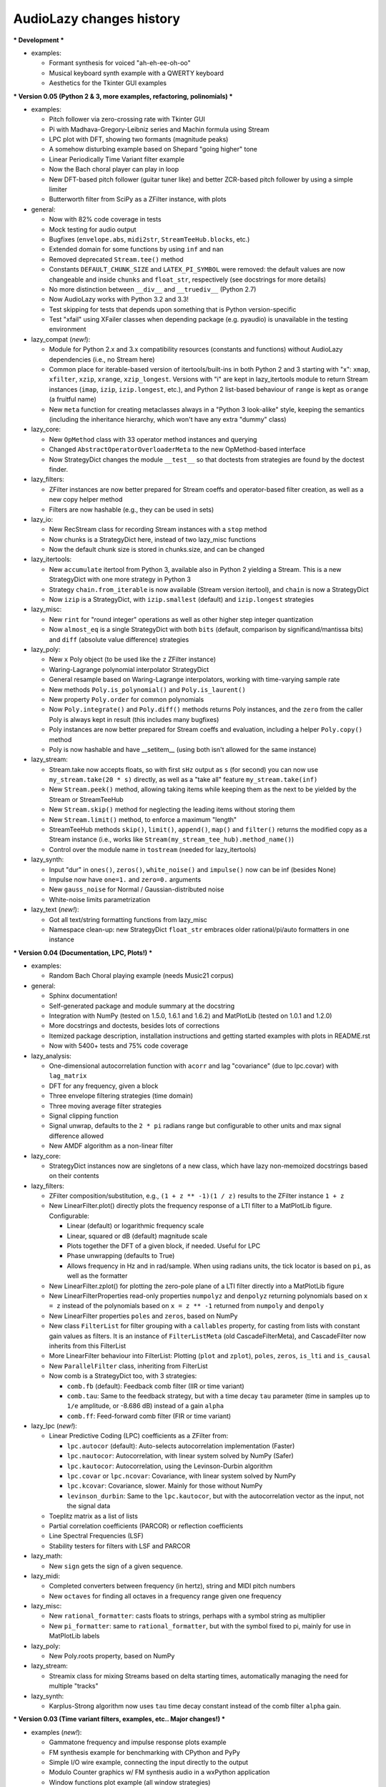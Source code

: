 ..
  This file is part of AudioLazy, the signal processing Python package.
  Copyright (C) 2012-2013 Danilo de Jesus da Silva Bellini

  AudioLazy is free software: you can redistribute it and/or modify
  it under the terms of the GNU General Public License as published by
  the Free Software Foundation, version 3 of the License.

  This program is distributed in the hope that it will be useful,
  but WITHOUT ANY WARRANTY; without even the implied warranty of
  MERCHANTABILITY or FITNESS FOR A PARTICULAR PURPOSE. See the
  GNU General Public License for more details.

  You should have received a copy of the GNU General Public License
  along with this program. If not, see <http://www.gnu.org/licenses/>.

  danilo [dot] bellini [at] gmail [dot] com

AudioLazy changes history
-------------------------

*** Development ***

+ examples:

  - Formant synthesis for voiced "ah-eh-ee-oh-oo"
  - Musical keyboard synth example with a QWERTY keyboard
  - Aesthetics for the Tkinter GUI examples


*** Version 0.05 (Python 2 & 3, more examples, refactoring, polinomials) ***

+ examples:

  - Pitch follower via zero-crossing rate with Tkinter GUI
  - Pi with Madhava-Gregory-Leibniz series and Machin formula using Stream
  - LPC plot with DFT, showing two formants (magnitude peaks)
  - A somehow disturbing example based on Shepard "going higher" tone
  - Linear Periodically Time Variant filter example
  - Now the Bach choral player can play in loop
  - New DFT-based pitch follower (guitar tuner like) and better ZCR-based
    pitch follower by using a simple limiter
  - Butterworth filter from SciPy as a ZFilter instance, with plots

+ general:

  - Now with 82% code coverage in tests
  - Mock testing for audio output
  - Bugfixes (``envelope.abs``, ``midi2str``, ``StreamTeeHub.blocks``, etc.)
  - Extended domain for some functions by using ``inf`` and ``nan``
  - Removed deprecated ``Stream.tee()`` method
  - Constants ``DEFAULT_CHUNK_SIZE`` and ``LATEX_PI_SYMBOL`` were removed:
    the default values are now changeable and inside ``chunks`` and
    ``float_str``, respectively (see docstrings for more details)
  - No more distinction between ``__div__`` and ``__truediv__`` (Python 2.7)
  - Now AudioLazy works with Python 3.2 and 3.3!
  - Test skipping for tests that depends upon something that is Python
    version-specific
  - Test "xfail" using XFailer classes when depending package (e.g. pyaudio)
    is unavailable in the testing environment

+ lazy_compat (*new!*):

  - Module for Python 2.x and 3.x compatibility resources (constants
    and functions) without AudioLazy dependencies (i.e., no Stream here)
  - Common place for iterable-based version of itertools/built-ins in both
    Python 2 and 3 starting with "x": ``xmap``, ``xfilter``, ``xzip``,
    ``xrange``, ``xzip_longest``. Versions with "i" are kept in lazy_itertools
    module to return Stream instances (``imap``, ``izip``, ``izip.longest``,
    etc.), and Python 2 list-based behaviour of ``range`` is kept as
    ``orange`` (a fruitful name)
  - New ``meta`` function for creating metaclasses always in a "Python 3
    look-alike" style, keeping the semantics (including the inheritance
    hierarchy, which won't have any extra "dummy" class)

+ lazy_core:

  - New ``OpMethod`` class with 33 operator method instances and querying
  - Changed ``AbstractOperatorOverloaderMeta`` to the new OpMethod-based
    interface
  - Now StrategyDict changes the module ``__test__`` so that doctests from
    strategies are found by the doctest finder.

+ lazy_filters:

  - ZFilter instances are now better prepared for Stream coeffs and
    operator-based filter creation, as well as a new copy helper method
  - Filters are now hashable (e.g., they can be used in sets)

+ lazy_io:

  - New RecStream class for recording Stream instances with a ``stop`` method
  - Now chunks is a StrategyDict here, instead of two lazy_misc functions
  - Now the default chunk size is stored in chunks.size, and can be changed

+ lazy_itertools:

  - New ``accumulate`` itertool from Python 3, available also in Python 2
    yielding a Stream. This is a new StrategyDict with one more strategy in
    Python 3
  - Strategy ``chain.from_iterable`` is now available (Stream version
    itertool), and ``chain`` is now a StrategyDict
  - Now ``izip`` is a StrategyDict, with ``izip.smallest`` (default) and
    ``izip.longest`` strategies

+ lazy_misc:

  - New ``rint`` for "round integer" operations as well as other higher step
    integer quantization
  - Now ``almost_eq`` is a single StrategyDict with both ``bits`` (default,
    comparison by significand/mantissa bits) and ``diff`` (absolute value
    difference) strategies

+ lazy_poly:

  - New ``x`` Poly object (to be used like the ``z`` ZFilter instance)
  - Waring-Lagrange polynomial interpolator StrategyDict
  - General resample based on Waring-Lagrange interpolators, working with
    time-varying sample rate
  - New methods ``Poly.is_polynomial()`` and ``Poly.is_laurent()``
  - New property ``Poly.order`` for common polynomials
  - Now ``Poly.integrate()`` and ``Poly.diff()`` methods returns Poly
    instances, and the ``zero`` from the caller Poly is always kept in
    result (this includes many bugfixes)
  - Poly instances are now better prepared for Stream coeffs and evaluation,
    including a helper ``Poly.copy()`` method
  - Poly is now hashable and have __setitem__ (using both isn't allowed for
    the same instance)

+ lazy_stream:

  - Stream.take now accepts floats, so with first ``sHz`` output as
    ``s`` (for second) you can now use ``my_stream.take(20 * s)`` directly,
    as well as a "take all" feature ``my_stream.take(inf)``
  - New ``Stream.peek()`` method, allowing taking items while keeping them
    as the next to be yielded by the Stream or StreamTeeHub
  - New ``Stream.skip()`` method for neglecting the leading items without
    storing them
  - New ``Stream.limit()`` method, to enforce a maximum "length"
  - StreamTeeHub methods ``skip()``, ``limit()``, ``append()``, ``map()`` and
    ``filter()`` returns the modified copy as a Stream instance (i.e., works
    like ``Stream(my_stream_tee_hub).method_name()``)
  - Control over the module name in ``tostream`` (needed for lazy_itertools)

+ lazy_synth:

  - Input "dur" in ``ones()``, ``zeros()``, ``white_noise()`` and
    ``impulse()`` now can be inf (besides None)
  - Impulse now have ``one=1.`` and ``zero=0.`` arguments
  - New ``gauss_noise`` for Normal / Gaussian-distributed noise
  - White-noise limits parametrization

+ lazy_text (*new!*):

  - Got all text/string formatting functions from lazy_misc
  - Namespace clean-up: new StrategyDict ``float_str`` embraces older
    rational/pi/auto formatters in one instance

*** Version 0.04 (Documentation, LPC, Plots!) ***

+ examples:

  - Random Bach Choral playing example (needs Music21 corpus)

+ general:

  - Sphinx documentation!
  - Self-generated package and module summary at the docstring
  - Integration with NumPy (tested on 1.5.0, 1.6.1 and 1.6.2) and MatPlotLib
    (tested on 1.0.1 and 1.2.0)
  - More docstrings and doctests, besides lots of corrections
  - Itemized package description, installation instructions and getting
    started examples with plots in README.rst
  - Now with 5400+ tests and 75% code coverage

+ lazy_analysis:

  - One-dimensional autocorrelation function with ``acorr`` and lag
    "covariance" (due to lpc.covar) with ``lag_matrix``
  - DFT for any frequency, given a block
  - Three envelope filtering strategies (time domain)
  - Three moving average filter strategies
  - Signal clipping function
  - Signal unwrap, defaults to the ``2 * pi`` radians range but configurable
    to other units and max signal difference allowed
  - New AMDF algorithm as a non-linear filter

+ lazy_core:

  - StrategyDict instances now are singletons of a new class, which have
    lazy non-memoized docstrings based on their contents

+ lazy_filters:

  - ZFilter composition/substitution, e.g., ``(1 + z ** -1)(1 / z)`` results
    to the ZFilter instance ``1 + z``
  - New LinearFilter.plot() directly plots the frequency response of a LTI
    filter to a MatPlotLib figure. Configurable:

    * Linear (default) or logarithmic frequency scale
    * Linear, squared or dB (default) magnitude scale
    * Plots together the DFT of a given block, if needed. Useful for LPC
    * Phase unwrapping (defaults to True)
    * Allows frequency in Hz and in rad/sample. When using radians units,
      the tick locator is based on ``pi``, as well as the formatter

  - New LinearFilter.zplot() for plotting the zero-pole plane of a LTI filter
    directly into a MatPlotLib figure
  - New LinearFilterProperties read-only properties ``numpolyz`` and
    ``denpolyz`` returning polynomials based on ``x = z`` instead of the
    polynomials based on ``x = z ** -1`` returned from ``numpoly`` and
    ``denpoly``
  - New LinearFilter properties ``poles`` and ``zeros``, based on NumPy
  - New class ``FilterList`` for filter grouping with a ``callables``
    property, for casting from lists with constant gain values as filters.
    It is an instance of ``FilterListMeta`` (old CascadeFilterMeta), and
    CascadeFilter now inherits from this FilterList
  - More LinearFilter behaviour into FilterList: Plotting (``plot`` and
    ``zplot``), ``poles``, ``zeros``, ``is_lti`` and ``is_causal``
  - New ``ParallelFilter`` class, inheriting from FilterList
  - Now comb is a StrategyDict too, with 3 strategies:

    * ``comb.fb`` (default): Feedback comb filter (IIR or time variant)
    * ``comb.tau``: Same to the feedback strategy, but with a time decay
      ``tau`` parameter (time in samples up to ``1/e`` amplitude, or
      -8.686 dB) instead of a gain ``alpha``
    * ``comb.ff``: Feed-forward comb filter (FIR or time variant)

+ lazy_lpc (*new!*):

  - Linear Predictive Coding (LPC) coefficients as a ZFilter from:

    * ``lpc.autocor`` (default): Auto-selects autocorrelation implementation
      (Faster)
    * ``lpc.nautocor``: Autocorrelation, with linear system solved by NumPy
      (Safer)
    * ``lpc.kautocor``: Autocorrelation, using the Levinson-Durbin algorithm
    * ``lpc.covar`` or ``lpc.ncovar``: Covariance, with linear system solved
      by NumPy
    * ``lpc.kcovar``: Covariance, slower. Mainly for those without NumPy
    * ``levinson_durbin``: Same to the ``lpc.kautocor``, but with the
      autocorrelation vector as the input, not the signal data

  - Toeplitz matrix as a list of lists
  - Partial correlation coefficients (PARCOR) or reflection coefficients
  - Line Spectral Frequencies (LSF)
  - Stability testers for filters with LSF and PARCOR

+ lazy_math:

  - New ``sign`` gets the sign of a given sequence.

+ lazy_midi:

  - Completed converters between frequency (in hertz), string and MIDI pitch
    numbers
  - New ``octaves`` for finding all octaves in a frequency range given one
    frequency

+ lazy_misc:

  - New ``rational_formatter``: casts floats to strings, perhaps with a symbol
    string as multiplier
  - New ``pi_formatter``: same to ``rational_formatter``, but with the symbol
    fixed to pi, mainly for use in MatPlotLib labels

+ lazy_poly:

  - New Poly.roots property, based on NumPy

+ lazy_stream:

  - Streamix class for mixing Streams based on delta starting times,
    automatically managing the need for multiple "tracks"

+ lazy_synth:

  - Karplus-Strong algorithm now uses ``tau`` time decay constant instead of
    the comb filter ``alpha`` gain.


*** Version 0.03 (Time variant filters, examples, etc.. Major changes!) ***

+ examples (*new!*):

  - Gammatone frequency and impulse response plots example
  - FM synthesis example for benchmarking with CPython and PyPy
  - Simple I/O wire example, connecting the input directly to the output
  - Modulo Counter graphics w/ FM synthesis audio in a wxPython application
  - Window functions plot example (all window strategies)

+ general:

  - Namespace cleanup with __all__
  - Lots of optimization and refactoring, also on tests and setup.py
  - Better docstrings and README.rst
  - Doctests (with pytest) and code coverage (needs pytest-cov)
  - Now with 5200+ tests and 79% code coverage

+ lazy_analysis (*new!*):

  - New ``window`` StrategyDict instance, with:

    * Hamming (default)
    * Hann
    * Rectangular
    * Bartlett (triangular with zero endpoints)
    * Triangular (without zeros)
    * Blackman

+ lazy_auditory (*new!*):

  - Two ERB (Equivalent Rectangular Bandwidth) models (both by Glasberg and
    Moore)
  - Function to find gammatone bandwidth from ERB for any gammatone order
  - Three gammatone filter implementations: sampled impulse response, Slaney,
    Klapuri

+ lazy_core:

  - MultiKeyDict: an "inversible" dict (i.e., a dict whose values must be
    hashable) that may have several keys for each value
  - StrategyDict: callable dict to store multiple function implementations
    in. Inherits from MultiKeyDict, so the same strategy may have multiple
    names. It's also an iterable on its values (functions)

+ lazy_filters:

  - LTI and LTIFreq no longer exists! They were renamed to LinearFilter and
    ZFilter since filters now can have Streams as coefficients (they don't
    need to be "Time Invariant" anymore)
  - Linear filters are now iterables, allowing:

    * Comparison with almost_eq like ``assert almost_eq(filt1, filt2)``
    * Expression like ``numerator_data, denominator_data = filt``, where
      each data is a list of pairs that can be used as input for Poly,
      LinearFilter or ZFilter

  - LinearFilterProperties class, implementing numlist, denlist, numdict and
    dendict, besides numerator and denominator, from numpoly and denpoly
  - Comparison "==" and "!=" are now strict
  - CascadeFilter: list of filters that behave as a filter
  - LinearFilter.__call__ now has the "zero" optional argument (allows
    non-float)
  - LinearFilter.__call__ memory input can be a function or a Stream
  - LinearFilter.linearize: linear interpolated delay-line from fractional
    delays
  - Feedback comb filter
  - 4 resonator filter models with 2-poles with exponential approximation
    for finding the radius from the bandwidth
  - Simple one pole lowpass and highpass filters

+ lazy_io:

  - AudioIO.record method, creating audio Stream instances from device data

+ lazy_itertools:

  - Now with a changed tee function that allows not-iterable inputs,
    helpful to let the same code work with Stream instances and constants

+ lazy_math (*new!*):

  - dB10, dB20 functions for converting amplitude (squared or linear,
    respectively) to logarithmic dB (power) values from complex-numbers
    (like the ones returned by LinearFilter.freq_response)
  - Most functions from math module, but working decorated with elementwise
    (``sin``, ``cos``, ``sqrt``, etc.), and the constants ``e`` and ``pi``
  - Other functions: ``factorial``, ``ln`` (the ``log`` from math), ``log2``,
    ``cexp`` (the ``exp`` from cmath) and ``phase`` (from cmath)

+ lazy_midi:

  - MIDI pitch numbers and Hz frequency converters from strings like "C#4"

+ lazy_misc:

  - Elementwise decorator now based on both argument keyword and position

+ lazy_poly:

  - Horner-like scheme for Poly.__call__ evaluation
  - Poly now can have Streams as coefficients
  - Comparison "==" and "!=" are now strict

+ lazy_stream:

  - Methods and attributes from Stream elements can be used directly,
    elementwise, like ``my_stream.imag`` and ``my_stream.conjugate()`` in a
    stream with complex numbers
  - New thub() function and StreamTeeHub class: tee (or "T") hub auto-copier
    to help working with Stream instances *almost* the same way as you do with
    numbers

+ lazy_synth:

  - Karplus-Strong synthesis algorithm
  - ADSR envelope
  - Impulse, ones, zeros/zeroes and white noise Stream generator
  - Faster sinusoid not based on the TableLookup class


*** Version 0.02 (Interactive Stream objects & Table lookup synthesis!) ***

+ general:

  - 10 new tests

+ lazy_midi (*new!*):

  - MIDI to frequency (Hz) conversor

+ lazy_misc:

  - sHz function for explicit time (s) and frequency (Hz) units conversion

+ lazy_stream:

  - Interactive processing with ControlStream instances
  - Stream class now allows inheritance

+ lazy_synth (*new!*):

  - TableLookup class, with sinusoid and sawtooth instances
  - Endless counter with modulo, allowing Stream inputs, mainly created for
    TableLookup instances
  - Line, fade in, fade out, ADS attack with endless sustain


*** Version 0.01 (First "pre-alpha" version!) ***

+ general:

  - 4786 tests (including parametrized tests), based on pytest

+ lazy_core:

  - AbstractOperatorOverloaderMeta class to help massive operator
    overloading as needed by Stream, Poly and LTIFreq (now ZFilter) classes

+ lazy_filters:

  - LTI filters, callable objects with operators and derivatives, returning
    Stream instances
  - Explicit filter formulas with the ``z`` object, e.g.
    ``filt = 1 / (.5 + z ** -1)``

+ lazy_io:

  - Multi-thread audio playing (based on PyAudio), with context manager
    interface

+ lazy_itertools:

  - Stream-based version of all itertools

+ lazy_misc:

  - Block-based processing, given size and (optionally) hop
  - Simple zero padding generator
  - Elementwise decorator for functions
  - Bit-based and diff-based "almost equal" comparison function for floats
    and iterables with floats. Also works with (finite) generators

+ lazy_poly:

  - Poly: polynomials based on dictionaries, with list interface and
    operators

+ lazy_stream:

  - Stream: each instance is basically a generator with elementwise
    operators
  - Decorator ``tostream`` so generator functions can return Stream objects
